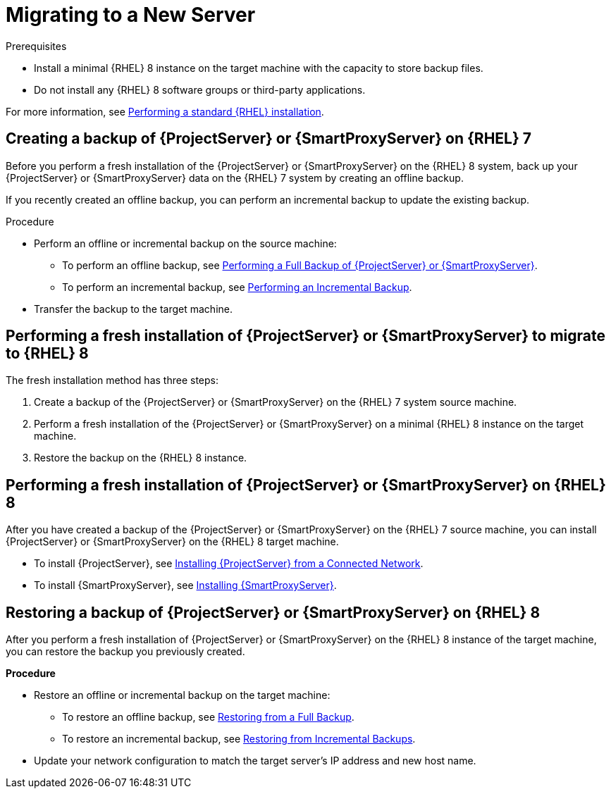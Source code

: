 [id="migrating-to-a-new-server}]_{context}"]
= Migrating to a New Server

.Prerequisites
* Install a minimal {RHEL} 8 instance on the target machine with the capacity to store backup files.
* Do not install any {RHEL} 8 software groups or third-party applications.

For more information, see https://access.redhat.com/documentation/en-us/red_hat_enterprise_linux/8/html/performing_a_standard_rhel_installation/index[Performing a standard {RHEL} installation].

== Creating a backup of {ProjectServer} or {SmartProxyServer} on {RHEL} 7

Before you perform a fresh installation of the {ProjectServer} or {SmartProxyServer} on the {RHEL} 8 system, back up your {ProjectServer} or {SmartProxyServer} data on the {RHEL} 7 system by creating an offline backup.

If you recently created an offline backup, you can perform an incremental backup to update the existing backup.

.Procedure
* Perform an offline or incremental backup on the source machine:
** To perform an offline backup, see https://access.redhat.com/documentation/en-us/red_hat_satellite/6.10/html/administering_red_hat_satellite/backing-up-satellite-server-and-capsule-server#performing-a-full-backup-of-satellite-or-capsule_admin[Performing a Full Backup of {ProjectServer} or {SmartProxyServer}].
** To perform an incremental backup, see https://access.redhat.com/documentation/en-us/red_hat_satellite/6.10/html/administering_red_hat_satellite/backing-up-satellite-server-and-capsule-server#performing-an-incremental-backup_admin[Performing an Incremental Backup].
* Transfer the backup to the target machine.

== Performing a fresh installation of {ProjectServer} or {SmartProxyServer} to migrate to {RHEL} 8

The fresh installation method has three steps:

. Create a backup of the {ProjectServer} or {SmartProxyServer} on the {RHEL} 7 system source machine.
. Perform a fresh installation of the {ProjectServer} or {SmartProxyServer} on a minimal {RHEL} 8 instance on the target machine.
. Restore the backup on the {RHEL} 8 instance.

== Performing a fresh installation of {ProjectServer} or {SmartProxyServer} on {RHEL} 8

After you have created a backup of the {ProjectServer} or {SmartProxyServer} on the {RHEL} 7 source machine, you can install {ProjectServer} or {SmartProxyServer} on the {RHEL} 8 target machine.

* To install {ProjectServer}, see https://access.redhat.com/documentation/en-us/red_hat_satellite/6.10/html/installing_satellite_server_from_a_connected_network/index[Installing {ProjectServer} from a Connected Network].
* To install {SmartProxyServer}, see https://access.redhat.com/documentation/en-us/red_hat_satellite/6.10/html/installing_capsule_server/index[Installing {SmartProxyServer}].


== Restoring a backup of {ProjectServer} or {SmartProxyServer} on {RHEL} 8

After you perform a fresh installation of {ProjectServer} or {SmartProxyServer} on the {RHEL} 8 instance of the target machine, you can restore the backup you previously created.

*Procedure*

* Restore an offline or incremental backup on the target machine:
** To restore an offline backup, see https://access.redhat.com/documentation/en-us/red_hat_satellite/6.10/html/administering_red_hat_satellite/sect-administering-backup_and_disaster_recovery-restoring_satellite_server_or_capsule_server_from_a_backup#restoring-from-a-full-backup_admin[Restoring from a Full Backup].
** To restore an incremental backup, see https://access.redhat.com/documentation/en-us/red_hat_satellite/6.10/html/administering_red_hat_satellite/sect-administering-backup_and_disaster_recovery-restoring_satellite_server_or_capsule_server_from_a_backup#restoring-from-incremental-backups_admin[Restoring from Incremental Backups].
* Update your network configuration to match the target server’s IP address and new host name.
